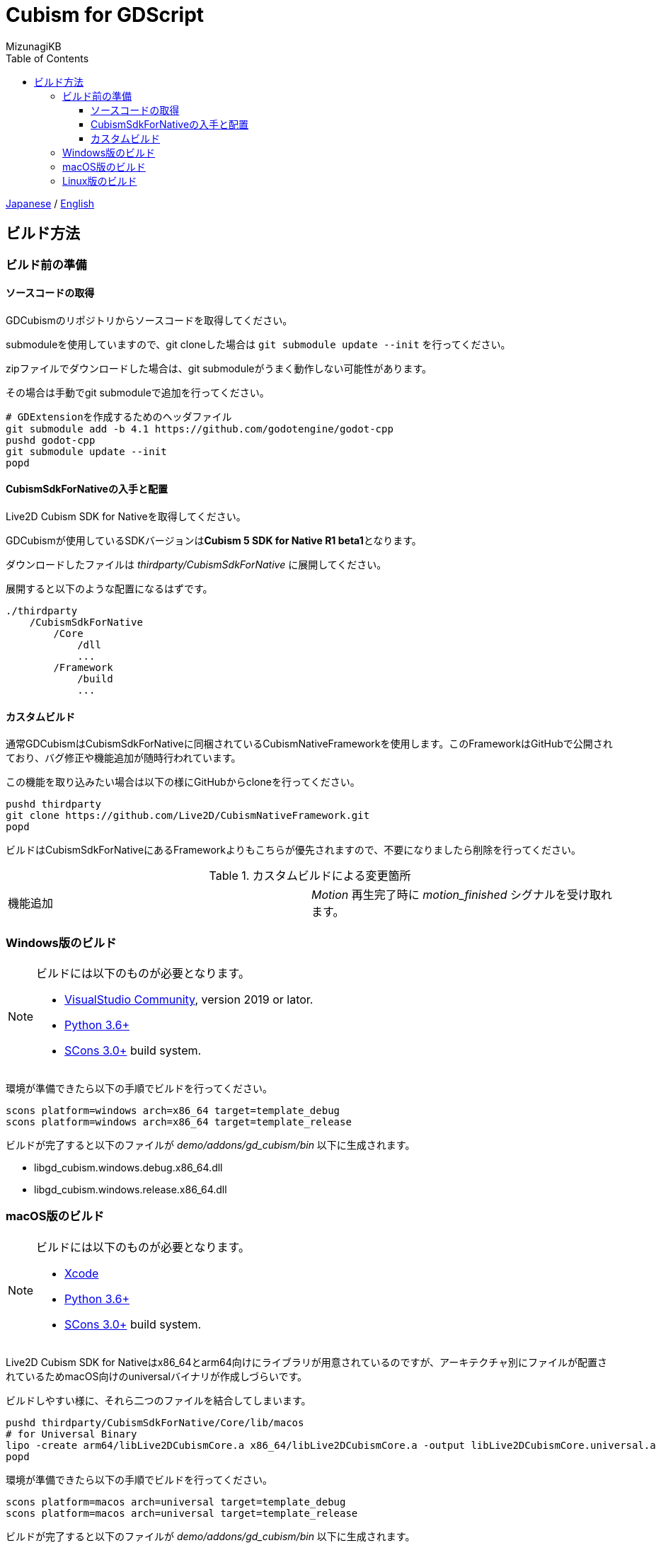 = Cubism for GDScript
:author: MizunagiKB
:doctype: book
:toc:
:toclevels: 3
:lang: ja
:encoding: utf-8
:stylesdir: ./res/theme/css
:stylesheet: adoc-golo.css
:source-highlighter: highlight.js
:experimental:
ifndef::env-github[:icons: font]
ifdef::env-github,env-browser[]
endif::[]
ifdef::env-github[]
:caution-caption: :fire:
:important-caption: :exclamation:
:note-caption: :paperclip:
:tip-caption: :bulb:
:warning-caption: :warning:
endif::[]


link:BUILD.adoc[Japanese] / link:BUILD.en.adoc[English]


== ビルド方法
=== ビルド前の準備
==== ソースコードの取得

GDCubismのリポジトリからソースコードを取得してください。

submoduleを使用していますので、git cloneした場合は ```git submodule update --init``` を行ってください。

zipファイルでダウンロードした場合は、git submoduleがうまく動作しない可能性があります。

その場合は手動でgit submoduleで追加を行ってください。

[source,zsh]
--
# GDExtensionを作成するためのヘッダファイル
git submodule add -b 4.1 https://github.com/godotengine/godot-cpp
pushd godot-cpp
git submodule update --init
popd
--


==== CubismSdkForNativeの入手と配置

Live2D Cubism SDK for Nativeを取得してください。

GDCubismが使用しているSDKバージョンは**Cubism 5 SDK for Native R1 beta1**となります。

ダウンロードしたファイルは _thirdparty/CubismSdkForNative_ に展開してください。

展開すると以下のような配置になるはずです。

[source]
----
./thirdparty
    /CubismSdkForNative
        /Core
            /dll
            ...
        /Framework
            /build
            ...
----


==== カスタムビルド

通常GDCubismはCubismSdkForNativeに同梱されているCubismNativeFrameworkを使用します。このFrameworkはGitHubで公開されており、バグ修正や機能追加が随時行われています。

この機能を取り込みたい場合は以下の様にGitHubからcloneを行ってください。

[source, zsh]
----
pushd thirdparty
git clone https://github.com/Live2D/CubismNativeFramework.git
popd
----

ビルドはCubismSdkForNativeにあるFrameworkよりもこちらが優先されますので、不要になりましたら削除を行ってください。

.カスタムビルドによる変更箇所
[cols="2",frame=none,grid=none]
|====
|機能追加
|_Motion_ 再生完了時に _motion_finished_ シグナルを受け取れます。
|====


=== Windows版のビルド

[NOTE]
====
ビルドには以下のものが必要となります。

* link:https://visualstudio.microsoft.com/ja/vs/community/[VisualStudio Community], version 2019 or lator.
* link:https://www.python.org/downloads/windows/[Python 3.6+]
* link:https://scons.org/pages/download.html[SCons 3.0+] build system.
====


環境が準備できたら以下の手順でビルドを行ってください。

[source]
--
scons platform=windows arch=x86_64 target=template_debug
scons platform=windows arch=x86_64 target=template_release
--

ビルドが完了すると以下のファイルが _demo/addons/gd_cubism/bin_ 以下に生成されます。

* libgd_cubism.windows.debug.x86_64.dll
* libgd_cubism.windows.release.x86_64.dll


=== macOS版のビルド

[NOTE]
====
ビルドには以下のものが必要となります。

* link:https://apps.apple.com/us/app/xcode/id497799835[Xcode]
* link:https://www.python.org/downloads/windows/[Python 3.6+]
* link:https://scons.org/pages/download.html[SCons 3.0+] build system.
====

Live2D Cubism SDK for Nativeはx86_64とarm64向けにライブラリが用意されているのですが、アーキテクチャ別にファイルが配置されているためmacOS向けのuniversalバイナリが作成しづらいです。

ビルドしやすい様に、それら二つのファイルを結合してしまいます。

[source,zsh]
--
pushd thirdparty/CubismSdkForNative/Core/lib/macos
# for Universal Binary
lipo -create arm64/libLive2DCubismCore.a x86_64/libLive2DCubismCore.a -output libLive2DCubismCore.universal.a
popd
--

環境が準備できたら以下の手順でビルドを行ってください。

[source,zsh]
--
scons platform=macos arch=universal target=template_debug
scons platform=macos arch=universal target=template_release
--

ビルドが完了すると以下のファイルが _demo/addons/gd_cubism/bin_ 以下に生成されます。

* libgd_cubism.macos.debug.framework
* libgd_cubism.macos.release.framework


=== Linux版のビルド

[NOTE]
====
ビルドには以下のものが必要となります。

* GCC 7+, Clang 6+.
* link:https://www.python.org/downloads/windows/[Python 3.6+].
* link:https://scons.org/pages/download.html[SCons 3.0+] build system.

Linuxの場合、ディストリビューション毎に必要なパッケージが追加で必要となる場合があります。どのディストリビューションで何が必要になるかは Godot Engine のドキュメントを参考にしてください。

* link:https://docs.godotengine.org/en/stable/contributing/development/compiling/compiling_for_linuxbsd.html[Compiling for Linux, *BSD]
====


環境が準備できたら以下の手順でビルドを行ってください。

[source,zsh]
--
scons platform=linux target=template_debug
scons platform=linux target=template_release
--

ビルドが完了すると以下のファイルが _demo/addons/gd_cubism/bin_ 以下に生成されます。

* libgd_cubism.linux.debug.x86_64.so
* libgd_cubism.linux.release.x86_64.so
